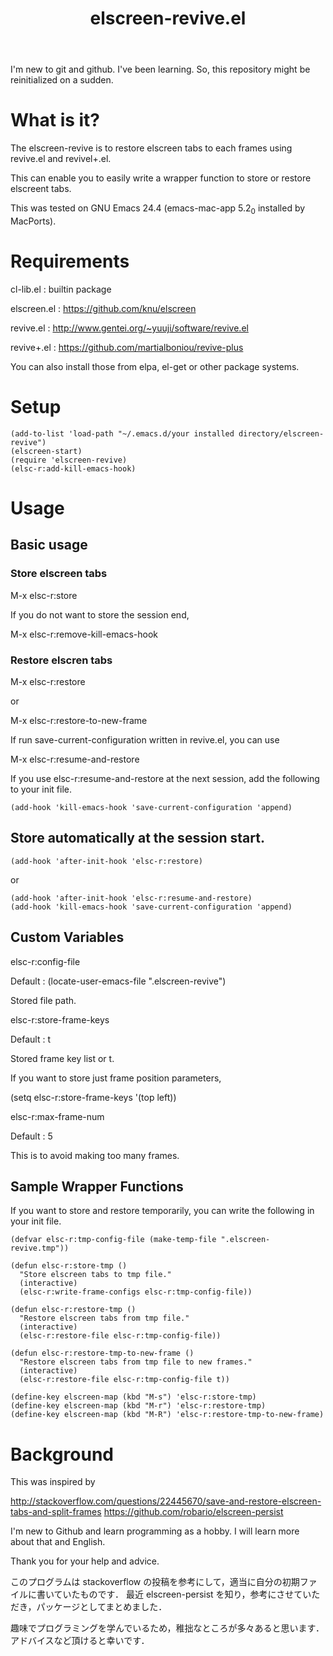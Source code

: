 #+title:elscreen-revive.el
#+OPTIONS: author:nil timestamp:nil  num:nil creator:nil

I'm new to git and github. I've been learning. So, this repository might be reinitialized on a sudden.

* What is it?

  The elscreen-revive is to restore elscreen tabs to each frames using revive.el and revivel+.el.

  This can enable you to easily write a wrapper function to store or restore elscreent tabs.

  This was tested on GNU Emacs 24.4 (emacs-mac-app 5.2_0 installed by MacPorts).

* Requirements

  cl-lib.el   : builtin package 

  elscreen.el : [[https://github.com/knu/elscreen]]

  revive.el   : http://www.gentei.org/~yuuji/software/revive.el

  revive+.el  : [[https://github.com/martialboniou/revive-plus]]
  
  You can also install those from elpa, el-get or other package systems.

* Setup

#+BEGIN_SRC elisp
(add-to-list 'load-path "~/.emacs.d/your installed directory/elscreen-revive")
(elscreen-start)
(require 'elscreen-revive)
(elsc-r:add-kill-emacs-hook)
#+END_SRC
  
* Usage
** Basic usage

*** Store elscreen tabs
    
    M-x elsc-r:store

    If you do not want to store the session end,

    M-x elsc-r:remove-kill-emacs-hook

*** Restore elscren tabs

    M-x elsc-r:restore

    or 

    M-x elsc-r:restore-to-new-frame

    If run save-current-configuration written in revive.el, you can use 

    M-x elsc-r:resume-and-restore

    If you use elsc-r:resume-and-restore at the next session, add the following to your init file.

#+BEGIN_SRC elisp
(add-hook 'kill-emacs-hook 'save-current-configuration 'append)
#+END_SRC

** Store automatically at the session start.

#+BEGIN_SRC elisp
(add-hook 'after-init-hook 'elsc-r:restore)
#+END_SRC
    or 
#+BEGIN_SRC elisp
(add-hook 'after-init-hook 'elsc-r:resume-and-restore)
(add-hook 'kill-emacs-hook 'save-current-configuration 'append)
#+END_SRC

** Custom Variables

**** elsc-r:config-file

     Default : (locate-user-emacs-file ".elscreen-revive")

     Stored file path. 

**** elsc-r:store-frame-keys 

     Default : t
      
     Stored frame key list or t.

     If you want to store just frame position parameters,

     (setq elsc-r:store-frame-keys '(top left))

**** elsc-r:max-frame-num 

     Default : 5
      
     This is to avoid making too many frames. 

** Sample Wrapper Functions

    If you want to store and restore temporarily, you can write the following in your init file.
    
    #+BEGIN_SRC elisp
(defvar elsc-r:tmp-config-file (make-temp-file ".elscreen-revive.tmp"))

(defun elsc-r:store-tmp ()
  "Store elscreen tabs to tmp file."
  (interactive)
  (elsc-r:write-frame-configs elsc-r:tmp-config-file))

(defun elsc-r:restore-tmp ()
  "Restore elscreen tabs from tmp file."  
  (interactive)
  (elsc-r:restore-file elsc-r:tmp-config-file))

(defun elsc-r:restore-tmp-to-new-frame ()
  "Restore elscreen tabs from tmp file to new frames."    
  (interactive)
  (elsc-r:restore-file elsc-r:tmp-config-file t))

(define-key elscreen-map (kbd "M-s") 'elsc-r:store-tmp)
(define-key elscreen-map (kbd "M-r") 'elsc-r:restore-tmp)
(define-key elscreen-map (kbd "M-R") 'elsc-r:restore-tmp-to-new-frame)
    #+END_SRC

* Background

    This was inspired by 

    [[http://stackoverflow.com/questions/22445670/save-and-restore-elscreen-tabs-and-split-frames]]
    [[https://github.com/robario/elscreen-persist]]


    I'm new to Github and learn programming as a hobby. I will learn more about that and English.

    Thank you for your help and advice.
    

    このプログラムは stackoverflow の投稿を参考にして，適当に自分の初期ファイルに書いていたものです．
    最近 elscreen-persist を知り，参考にさせていただき，パッケージとしてまとめました．

    趣味でプログラミングを学んでいるため，稚拙なところが多々あると思います．アドバイスなど頂けると幸いです．
